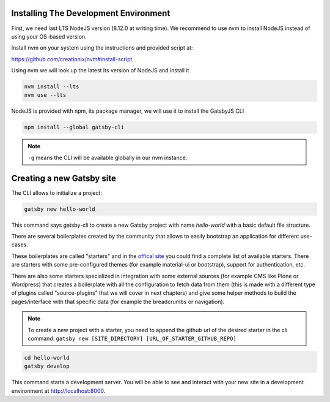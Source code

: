 Installing The Development Environment
======================================

First, we need last LTS NodeJS version (8.12.0 at writing time).
We recommend to use nvm to install NodeJS instead of using your OS-based version.

Install nvm on your system using the instructions and provided script at:

https://github.com/creationix/nvm#install-script

Using nvm we will look up the latest lts version of NodeJS and install it

.. code-block:: console

   nvm install --lts
   nvm use --lts

NodeJS is provided with npm, its package manager, we will use it to install the GatsbyJS CLI

.. code-block:: console

   npm install --global gatsby-cli

.. note:: ``-g`` means the CLI will be available globally in our nvm instance.

Creating a new Gatsby site
==========================

The CLI allows to initialize a project:

.. code-block:: console

   gatsby new hello-world

This command says gatsby-cli to create a new Gatsby project with name `hello-world` with a basic default file structure.

There are several boilerplates created by the community that allows to easily bootstrap an application for different use-cases.

These boilerplates are called "starters" and in the `offical site <https://www.gatsbyjs.org/docs/gatsby-starters/>`_ you could
find a complete list of available starters. There are starters with some pre-configured themes (for example material-ui or bootstrap), support for authentication, etc.

There are also some starters specialized in integration with some external sources (for example CMS like Plone or Wordpress) that creates a boilerplate with all the configuration to fetch data from them (this is made with a different type of plugins called "source-plugins" that we will cover in next chapters) and give some helper methods to build the pages/interface with that specific data (for example the breadcrumbs or navigation).

.. note:: To create a new project with a starter, you need to append the github url of the desired starter in the cli command: ``gatsby new [SITE_DIRECTORY] [URL_OF_STARTER_GITHUB_REPO]``


.. code-block:: console

   cd hello-world
   gatsby develop

This command starts a development server.
You will be able to see and interact with your new site in a development environment at http://localhost:8000.
